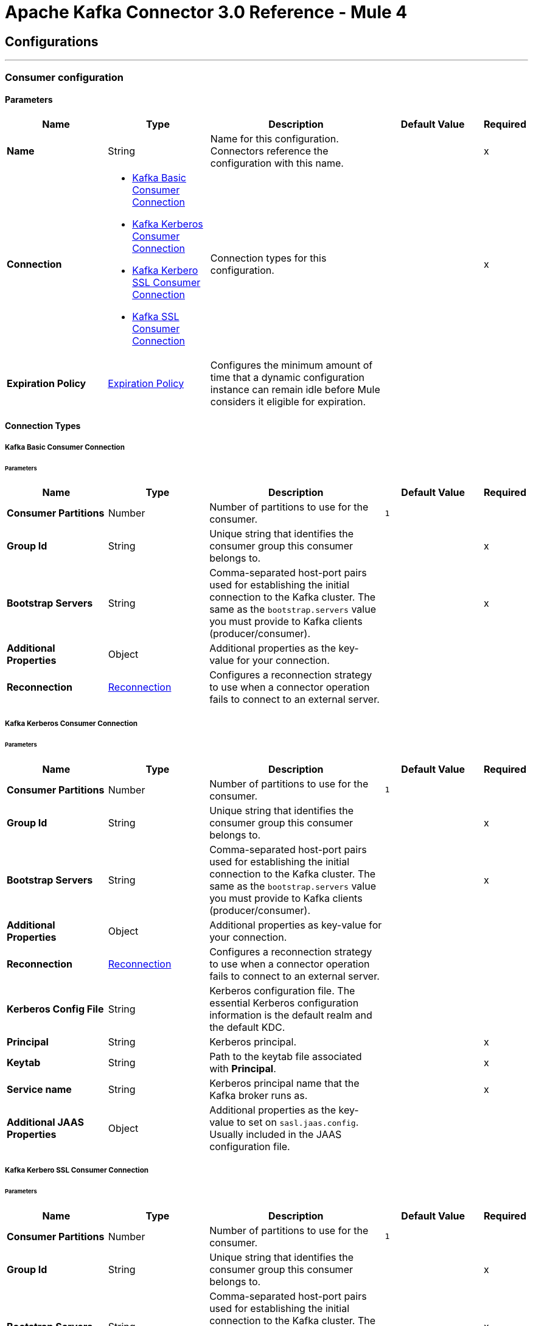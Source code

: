 

= Apache Kafka Connector 3.0 Reference - Mule 4



== Configurations
---
[[kafka-consumer-config]]
=== Consumer configuration


==== Parameters
[%header,cols="20s,20a,35a,20a,5a"]
|===
| Name | Type | Description | Default Value | Required
|Name | String | Name for this configuration. Connectors reference the configuration with this name. | | x
| Connection a| * <<kafka-consumer-config_basic-kafka-consumer-connection, Kafka Basic Consumer Connection>>
* <<kafka-consumer-config_kerberos-kafka-consumer-connection, Kafka Kerberos Consumer Connection>>
* <<kafka-consumer-config_kerberos-ssl-kafka-consumer-connection, Kafka Kerbero SSL Consumer Connection>>
* <<kafka-consumer-config_ssl-kafka-consumer-connection, Kafka SSL Consumer Connection>>
| Connection types for this configuration. | | x
| Expiration Policy a| <<ExpirationPolicy>> |  Configures the minimum amount of time that a dynamic configuration instance can remain idle before Mule considers it eligible for expiration. |  |
|===

==== Connection Types
[[kafka-consumer-config_basic-kafka-consumer-connection]]
===== Kafka Basic Consumer Connection


====== Parameters
[%header,cols="20s,20a,35a,20a,5a"]
|===
| Name | Type | Description | Default Value | Required
| Consumer Partitions a| Number |  Number of partitions to use for the consumer. |  `1` |
| Group Id a| String |  Unique string that identifies the consumer group this consumer belongs to. |  | x
| Bootstrap Servers a| String |  Comma-separated host-port pairs used for establishing the initial connection to the Kafka cluster. The same as the `bootstrap.servers` value you must provide to Kafka clients (producer/consumer). |  | x
| Additional Properties a| Object |  Additional properties as the key-value for your connection. |  |
| Reconnection a| <<Reconnection>> |  Configures a reconnection strategy to use when a connector operation fails to connect to an external server. |  |
|===

[[kafka-consumer-config_kerberos-kafka-consumer-connection]]
===== Kafka Kerberos Consumer Connection


====== Parameters
[%header,cols="20s,20a,35a,20a,5a"]
|===
| Name | Type | Description | Default Value | Required
| Consumer Partitions a| Number |  Number of partitions to use for the consumer. |  `1` |
| Group Id a| String |  Unique string that identifies the consumer group this consumer belongs to. |  | x
| Bootstrap Servers a| String |  Comma-separated host-port pairs used for establishing the initial connection to the Kafka cluster. The same as the `bootstrap.servers` value you must provide to Kafka clients (producer/consumer). |  | x
| Additional Properties a| Object |  Additional properties as key-value for your connection. |  |
| Reconnection a| <<Reconnection>> |  Configures a reconnection strategy to use when a connector operation fails to connect to an external server. |  |
| Kerberos Config File a| String |  Kerberos configuration file. The essential Kerberos configuration information is the default realm and the default KDC. |  |
| Principal a| String |  Kerberos principal. |  | x
| Keytab a| String |  Path to the keytab file associated with *Principal*. |  | x
| Service name a| String |  Kerberos principal name that the Kafka broker runs as. |  | x
| Additional JAAS Properties a| Object |  Additional properties as the key-value to set on `sasl.jaas.config`. Usually included in the JAAS configuration file. |  |
|===
[[kafka-consumer-config_kerberos-ssl-kafka-consumer-connection]]
===== Kafka Kerbero SSL Consumer Connection


====== Parameters
[%header,cols="20s,20a,35a,20a,5a"]
|===
| Name | Type | Description | Default Value | Required
| Consumer Partitions a| Number |  Number of partitions to use for the consumer. |  `1` |
| Group Id a| String |  Unique string that identifies the consumer group this consumer belongs to. |  | x
| Bootstrap Servers a| String |  Comma-separated host-port pairs used for establishing the initial connection to the Kafka cluster. The same as the `bootstrap.servers` value you must provide to Kafka clients (producer/consumer). |  | x
| Additional Properties a| Object |  Additional properties as key-value for your connection. |  |
| Reconnection a| <<Reconnection>> |  Configures a reconnection strategy to use when a connector operation fails to connect to an external server. |  |
| Key Store Type a| String |  File format of the keystore file. |  `JKS` |
| Key Store Password a| String |  Store password for the keystore file. Required if *Key Store Location* is configured. |  |
| Key Store Location a| String |  Location of the keystore file. Used for two-way authentication for the connector. |  |
| Trust Store Type a| String |  File format of the truststore file. |  `JKS` |
| Trust Store Password a| String |  Password for the truststore file. |  | x
| Trust Store Location a| String |  Location of the truststore file. |  | x
| Kerberos Config File a| String |  Kerberos configuration file. The essential Kerberos configuration information is the default realm and the default KDC. |  |
| Principal a| String |  Kerberos principal. |  | x
| Keytab a| String |  Path to the keytab file associated with *Principal*. |  | x
| Service name a| String |  Kerberos principal name that the Kafka broker runs as. |  | x
| Additional JAAS Properties a| Object |  Additional properties as the key-value to set on `sasl.jaas.config`. Usually included in the JAAS configuration file. |  |
|===
[[kafka-consumer-config_ssl-kafka-consumer-connection]]
===== Kafka SSL Consumer Connection


====== Parameters
[%header,cols="20s,20a,35a,20a,5a"]
|===
| Name | Type | Description | Default Value | Required
| Consumer Partitions a| Number |  Number of partitions to use for the consumer. |  `1` |
| Group Id a| String |  Unique string that identifies the consumer group this consumer belongs to. |  | x
| Bootstrap Servers a| String |  Comma-separated host-port pairs used for establishing the initial connection to the Kafka cluster. The same as the `bootstrap.servers` value you must provide to Kafka clients (producer/consumer). |  | x
| Additional Properties a| Object |  Additional properties as key-value for your connection. |  |
| Reconnection a| <<Reconnection>> |  Configures a reconnection strategy to use when a connector operation fails to connect to an external server. |  |
| Key Store Type a| String |  File format of the keystore file. |  `JKS` |
| Key Store Password a| String |  Store password for the keystore file. Required if *Key Store Location* is configured. |  |
| Key Store Location a| String |  Location of the keystore file. Used for two-way authentication for the connector. |  |
| Trust Store Type a| String |  File format of the truststore file. |  `JKS` |
| Trust Store Password a| String |  Password for the truststore file. |  | x
| Trust Store Location a| String |  Location of the truststore file. |  | x
|===


==== Associated Sources
* <<consumer>>

---
[[kafka-producer-config]]
=== Producer configuration


==== Parameters
[%header,cols="20s,20a,35a,20a,5a"]
|===
| Name | Type | Description | Default Value | Required
|Name | String | Name for this configuration. Connectors reference the configuration with this name. | | x
| Connection a| * <<kafka-producer-config_basic-kafka-producer-connection, Kafka Basic Producer Connection>>
* <<kafka-producer-config_kerberos-kafka-producer-connection, Kafka Kerberos Producer Connection>>
* <<kafka-producer-config_kerberos-ssl-kafka-producer-connection, Kafka Kerberos SSL Producer Connection>>
* <<kafka-producer-config_ssl-kafka-producer-connection, Kafka SSL Producer Connection>>
| Connection types for this configuration. | | x
| Expiration Policy a| <<ExpirationPolicy>> |  Configures the minimum amount of time that a dynamic configuration instance can remain idle before Mule considers it eligible for expiration. |  |
|===

==== Connection Types
[[kafka-producer-config_basic-kafka-producer-connection]]
===== Kafka Basic Producer Connection


====== Parameters
[%header,cols="20s,20a,35a,20a,5a"]
|===
| Name | Type | Description | Default Value | Required
| Bootstrap Servers a| String |  Comma-separated host-port pairs used for establishing the initial connection to the Kafka cluster. The same as the `bootstrap.servers` value you must provide to Kafka clients (producer/consumer). |  | x
| Additional Properties a| Object |  Additional properties as the key-value for your connection. |  |
| Reconnection a| <<Reconnection>> |  Configures a reconnection strategy to use when a connector operation fails to connect to an external server. |  |
|===
[[kafka-producer-config_kerberos-kafka-producer-connection]]
===== Kafka Kerberos Producer Connection


====== Parameters
[%header,cols="20s,20a,35a,20a,5a"]
|===
| Name | Type | Description | Default Value | Required
| Bootstrap Servers a| String |  Comma-separated host-port pairs used for establishing the initial connection to the Kafka cluster. The same as the `bootstrap.servers` value you must provide to Kafka clients (producer/consumer). |  | x
| Additional Properties a| Object |  Additional properties as key-value for your connection. |  |
| Reconnection a| <<Reconnection>> |  Configures a reconnection strategy to use when a connector operation fails to connect to an external server. |  |
| Kerberos Config File a| String |  Kerberos configuration file. The essential Kerberos configuration information is the default realm and the default KDC. |  |
| Principal a| String |  Kerberos principal. |  | x
| Keytab a| String |  Path to the keytab file associated with *Principal*. |  | x
| Service name a| String |  Kerberos principal name that the Kafka broker runs as. |  | x
| Additional JAAS Properties a| Object |  Additional properties as the key-value to set on `sasl.jaas.config`. Usually included in the JAAS configuration file. |  |
|===


[[kafka-producer-config_kerberos-ssl-kafka-producer-connection]]
===== Kafka Kerberos SSL Producer Connection


====== Parameters
[%header,cols="20s,20a,35a,20a,5a"]
|===
| Name | Type | Description | Default Value | Required
| Bootstrap Servers a| String |  Comma-separated host-port pairs used for establishing the initial connection to the Kafka cluster. The same as the `bootstrap.servers` value you must provide to Kafka clients (producer/consumer). |  | x
| Additional Properties a| Object |  Additional properties as key-value for your connection. |  |
| Reconnection a| <<Reconnection>> |  Configures a reconnection strategy to use when a connector operation fails to connect to an external server. |  |
| Key Store Type a| String |  File format of the keystore file. |  `JKS` |
| Key Store Password a| String |  Store password for the keystore file. Required if *Key Store Location* is configured. |  |
| Key Store Location a| String |  Location of the keystore file. Used for two-way authentication for the connector. |  |
| Trust Store Type a| String |  File format of the truststore file. |  `JKS` |
| Trust Store Password a| String |  Password for the truststore file. |  | x
| Trust Store Location a| String |  Location of the truststore file. |  | x
| Kerberos Config File a| String |  Kerberos configuration file. The essential Kerberos configuration information is the default realm and the default KDC. |  |
| Principal a| String |  Kerberos principal. |  | x
| Keytab a| String |  Path to the keytab file associated with *Principal*. |  | x
| Service name a| String |  Kerberos principal name that the Kafka broker runs as. |  | x
| Additional JAAS Properties a| Object |  Additional properties as the key-value to set on `sasl.jaas.config`. Usually included in the JAAS configuration file. |  |
|===


[[kafka-producer-config_ssl-kafka-producer-connection]]
===== Kafka SSL Producer Connection


====== Parameters
[%header,cols="20s,20a,35a,20a,5a"]
|===
| Name | Type | Description | Default Value | Required
| Bootstrap Servers a| String |  Comma-separated host-port pairs used for establishing the initial connection to the Kafka cluster. The same as the `bootstrap.servers` value you must provide to Kafka clients (producer/consumer). |  | x
| Additional Properties a| Object |  Additional properties as key-value for your connection. |  |
| Reconnection a| <<Reconnection>> |  Configures a reconnection strategy to use when a connector operation fails to connect to an external server. |  |
| Key Store Type a| String |  File format of the keystore file. |  `JKS` |
| Key Store Password a| String |  Store password for the keystore file. Required if *Key Store Location* is configured. |  |
| Key Store Location a| String |  Location of the keystore file. Used for two-way authentication for the connector. |  |
| Trust Store Type a| String |  File format of the truststore file. |  `JKS` |
| Trust Store Password a| String |  Password for the truststore file. |  | x
| Trust Store Location a| String |  Location of the truststore file. |  | x
|===


== Supported Operations
* <<producer>>



== Operations

[[producer]]
=== Producer
`<kafka:producer>`


Facilitates Kafka messages sent into the given topic.


==== Parameters
[%header,cols="20s,20a,35a,20a,5a"]
|===
| Name | Type | Description | Default Value | Required
| Configuration | String | Name of the configuration to use. | | x
| Topic a| String |  Topic to send the message to. |  | x
| Key a| String |  Key belonging to the message that is sent. |  | x
| Message a| String |  Message to send. |  `#[payload]` |
| Reconnection Strategy a| * <<reconnect>>
* <<reconnect-forever>> |  Retry strategy in case of connectivity errors. |  |
|===


=== For Configurations
* <<kafka-producer-config>>

==== Throws
* KAFKA:UNKNOWN
* KAFKA:RETRY_EXHAUSTED
* KAFKA:CONNECTIVITY


== Sources

[[consumer]]
=== Consumer
`<kafka:consumer>`


Facilitates Kafka message consumption from a given topic.


==== Parameters
[%header,cols="20s,20a,35a,20a,5a"]
|===
| Name | Type | Description | Default Value | Required
| Configuration | String | Name of the configuration to use. | | x
| Topic a| String |  Name of the Kafka topic to consume messages from. |  | x
| Partition Offsets a| Array of <<Offset>> |  List that represents the partition offset configuration. For each element in the list, you must specify the partition index and offset. |  |
| Primary Node Only a| Boolean |  Determines whether to execute this source on only the primary node when running Mule instances in a cluster. |  |
| Streaming Strategy a| * <<repeatable-in-memory-stream>>
* <<repeatable-file-store-stream>>
* non-repeatable-stream |  Configures how Mule processes streams. Repeatable streams are the default behavior. |  |
| Redelivery Policy a| <<RedeliveryPolicy>> |  Defines a policy for processing the redelivery of the same message. |  |
| Reconnection Strategy a| * <<reconnect>>
* <<reconnect-forever>> |  Retry strategy in case of connectivity errors. |  |
|===

==== Output
[%autowidth.spread]
|===
|Type |String
| Attributes Type a| Any
|===

=== For Configurations
* <<kafka-consumer-config>>



== Types

=== Reconnection

Configures a reconnection strategy for an operation.

[%header,cols="20s,25a,30a,15a,10a"]
|===
| Field | Type | Description | Default Value | Required
| Fails Deployment a| Boolean a| What to do if, when an app is deployed, a connectivity test does not pass after exhausting the associated reconnection strategy:

* `true`
+
Allow the deployment to fail.

* `false`
+
Ignore the results of the connectivity test. |  |
| Reconnection Strategy a| * <<reconnect>>
* <<reconnect-forever>> | Reconnection strategy to use. |  |
|===

[[reconnect]]
=== Reconnect

Configures a standard reconnection strategy, which specifies how often to reconnect and how many reconnection attempts the connector source or operation can make.

[%header,cols="20s,25a,30a,15a,10a"]
|===
| Field | Type | Description | Default Value | Required
| Frequency a| Number | How often to attempt to reconnect, in milliseconds. |  |
| Count a| Number | How many reconnection attempts the Mule app can make. |  |
|===

[[reconnect-forever]]
=== Reconnect Forever

Configures a forever reconnection strategy by which the connector source or operation attempts to reconnect at a specified frequency for as long as the Mule app runs.

[%header,cols="20s,25a,30a,15a,10a"]
|===
| Field | Type | Description | Default Value | Required
| Frequency a| Number | How often to attempt to reconnect, in milliseconds. |  |
|===

[[ExpirationPolicy]]
=== Expiration Policy

Configures an expiration policy strategy.

[%header,cols="20s,25a,30a,15a,10a"]
|===
| Field | Type | Description | Default Value | Required
| Max Idle Time a| Number | Configures the maximum amount of time that a dynamic configuration instance can remain idle before Mule considers it eligible for expiration. |  |
| Time Unit a| Enumeration, one of:

** NANOSECONDS
** MICROSECONDS
** MILLISECONDS
** SECONDS
** MINUTES
** HOURS
** DAYS | Time unit for the *Max Idle Time* field. |  |
|===

[[Offset]]
=== Offset

Configures the offset type.

[%header,cols="20s,25a,30a,15a,10a"]
|===
| Field | Type | Description | Default Value | Required
| Partition Number a| String | Partition number. |  |
| Partition Offset a| String | Partition offset. |  |
|===

[[repeatable-in-memory-stream]]
=== Repeatable In Memory Stream

Configures the in-memory streaming strategy by which the request fails if the data exceeds the MAX buffer size. Always run performance tests to find the optimal buffer size for your specific use case.

[%header,cols="20s,25a,30a,15a,10a"]
|===
| Field | Type | Description | Default Value | Required
| Initial Buffer Size a| Number | Initial amount of memory to allocate to the data stream. If the streamed data exceeds this value, the buffer expands by *Buffer Size Increment*, with an upper limit of *Max In Memory Size value*. |  |
| Buffer Size Increment a| Number | This is by how much the buffer size expands if it exceeds its initial size. Setting a value of zero or lower means that the buffer should not expand, meaning that a STREAM_MAXIMUM_SIZE_EXCEEDED error is raised when the buffer gets full. |  |
| Max Buffer Size a| Number | Maximum size of the buffer. If the buffer size exceeds this value, Mule raises a `STREAM_MAXIMUM_SIZE_EXCEEDED` error. A value of less than or equal to `0` means no limit. |  |
| Buffer Unit a| Enumeration, one of:

** BYTE
** KB
** MB
** GB | Unit for the *Initial Buffer Size*, *Buffer Size Increment*, and *Buffer Unit* fields. |  |
|===

[[repeatable-file-store-stream]]
=== Repeatable File Store Stream

Configures the repeatable file-store streaming strategy by which Mule keeps a portion of the stream content in memory. If the stream content is larger than the configured buffer size, Mule backs up the buffer's content to disk and then clears the memory.

[%header,cols="20s,25a,30a,15a,10a"]
|===
| Field | Type | Description | Default Value | Required
| Max In Memory Size a| Number a| Maximum amount of memory that the stream can use for data. If the amount of memory exceeds this value, Mule buffers the content to disk. To optimize performance:

* Configure a larger buffer size to avoid the number of times Mule needs to write the buffer on disk. This increases performance, but it also limits the number of concurrent requests your application can process, because it requires additional memory.

* Configure a smaller buffer size to decrease memory load at the expense of response time. |  |
| Buffer Unit a| Enumeration, one of:

** BYTE
** KB
** MB
** GB | Unit for the *In Memory Size* field. |  |
|===

[[RedeliveryPolicy]]
=== Redelivery Policy

Configures the redelivery policy for executing requests that generate errors. You can add a redelivery policy to any source in a flow.

[%header,cols="20s,25a,30a,15a,10a"]
|===
| Field | Type | Description | Default Value | Required
| Max Redelivery Count a| Number | Maximum number of times that a redelivered request can be processed unsuccessfully before returning a REDELIVERY_EXHAUSTED error. |  |
| Use Secure Hash a| Boolean | If `true`, Mule uses a secure hash algorithm to identify a redelivered message. |  |
| Message Digest Algorithm a| String | Secure hashing algorithm to use if the *Use Secure Hash* field is `true`. If the payload of the message is a Java object, Mule ignores this value and returns the value that the payload's `hashCode()` returned. |  |
| Id Expression a| String | One or more expressions that determine when a message was redelivered. You can set this property only if the *Use Secure Hash* field is `false`. |  |
| Object Store a| Object Store | Configures the object store that stores the redelivery counter for each message. |  |
|===

== See Also

* xref:connectors::introduction/introduction-to-anypoint-connectors.adoc[Introduction to Anypoint Connectors]
* https://help.mulesoft.com[MuleSoft Help Center]
